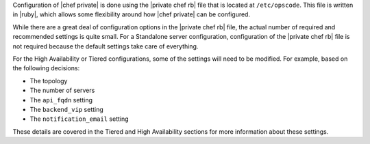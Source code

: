 .. The contents of this file may be included in multiple topics.
.. This file should not be changed in a way that hinders its ability to appear in multiple documentation sets.

Configuration of |chef private| is done using the |private chef rb| file that is located at ``/etc/opscode``. This file is written in |ruby|, which allows some flexibility around how |chef private| can be configured.

While there are a great deal of configuration options in the |private chef rb| file, the actual number of required and recommended settings is quite small. For a Standalone server configuration, configuration of the |private chef rb| file is not required because the default settings take care of everything.

For the High Availability or Tiered configurations, some of the settings will need to be modified. For example, based on the following decisions:

* The topology
* The number of servers
* The ``api_fqdn`` setting
* The ``backend_vip`` setting
* The ``notification_email`` setting

These details are covered in the Tiered and High Availability sections for more information about these settings.

